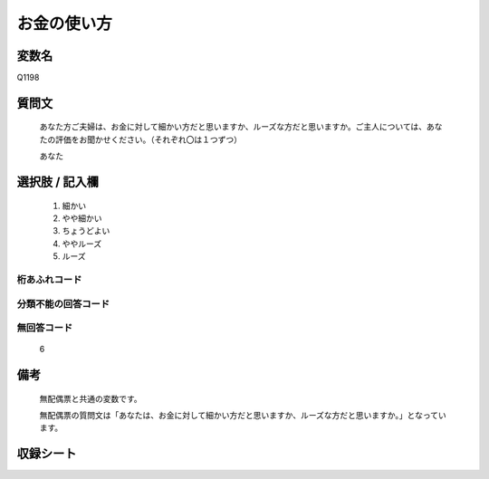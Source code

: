 .. title:: Q1198
.. rst-class:: item

====================================================================================================
お金の使い方
====================================================================================================

.. rst-class:: varname

変数名
==================

Q1198

.. rst-class:: question

質問文
==================


   あなた方ご夫婦は、お金に対して細かい方だと思いますか、ルーズな方だと思いますか。ご主人については、あなたの評価をお聞かせください。（それぞれ〇は１つずつ）


   あなた



.. rst-class:: answer

選択肢 / 記入欄
======================

  1. 細かい
  2. やや細かい
  3. ちょうどよい
  4. ややルーズ
  5. ルーズ
  



.. rst-class:: overflow

桁あふれコード
-------------------------------
  


.. rst-class:: not_classified

分類不能の回答コード
-------------------------------------
  


.. rst-class:: not_available

無回答コード
-------------------------------------
  6


.. rst-class:: bikou

備考
==================
 

   無配偶票と共通の変数です。


   無配偶票の質問文は「あなたは、お金に対して細かい方だと思いますか、ルーズな方だと思いますか。」となっています。




.. rst-class:: include_sheet

収録シート
=======================================
.. hlist::
   :columns: 3
   
   
   * p23_1
   
   * p24_1
   
   * p25_1
   
   * p26_1
   
   * p27_1
   
   * p28_1
   
   


.. index:: Q1198